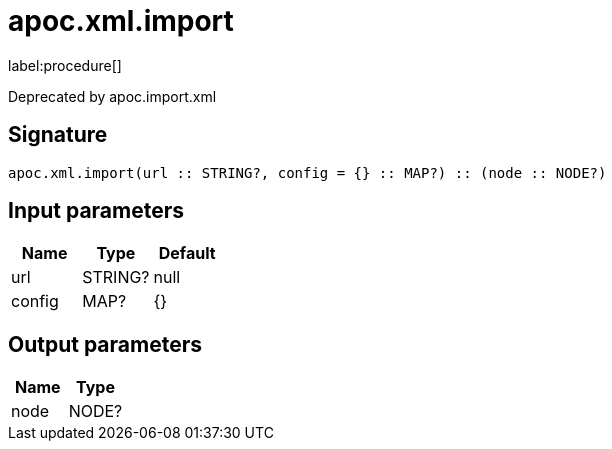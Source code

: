 ////
This file is generated by DocsTest, so don't change it!
////

= apoc.xml.import
:description: This section contains reference documentation for the apoc.xml.import procedure.

label:procedure[]

[.emphasis]
Deprecated by apoc.import.xml

== Signature

[source]
----
apoc.xml.import(url :: STRING?, config = {} :: MAP?) :: (node :: NODE?)
----

== Input parameters
[.procedures, opts=header]
|===
| Name | Type | Default 
|url|STRING?|null
|config|MAP?|{}
|===

== Output parameters
[.procedures, opts=header]
|===
| Name | Type 
|node|NODE?
|===

